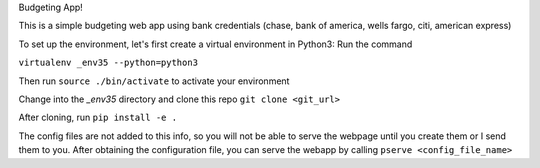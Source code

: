 Budgeting App!

This is a simple budgeting web app using bank credentials (chase, bank of america, wells fargo, citi, american express)

To set up the environment, let's first create a virtual environment in Python3:
Run the command 

``virtualenv _env35 --python=python3``

Then run ``source ./bin/activate`` to activate your environment

Change into the `_env35` directory and clone this repo ``git clone <git_url>``

After cloning, run ``pip install -e .``

The config files are not added to this info, so you will not be able to serve the webpage until you create them or I send them to you. After obtaining the configuration file, you can serve the webapp by calling ``pserve <config_file_name>``